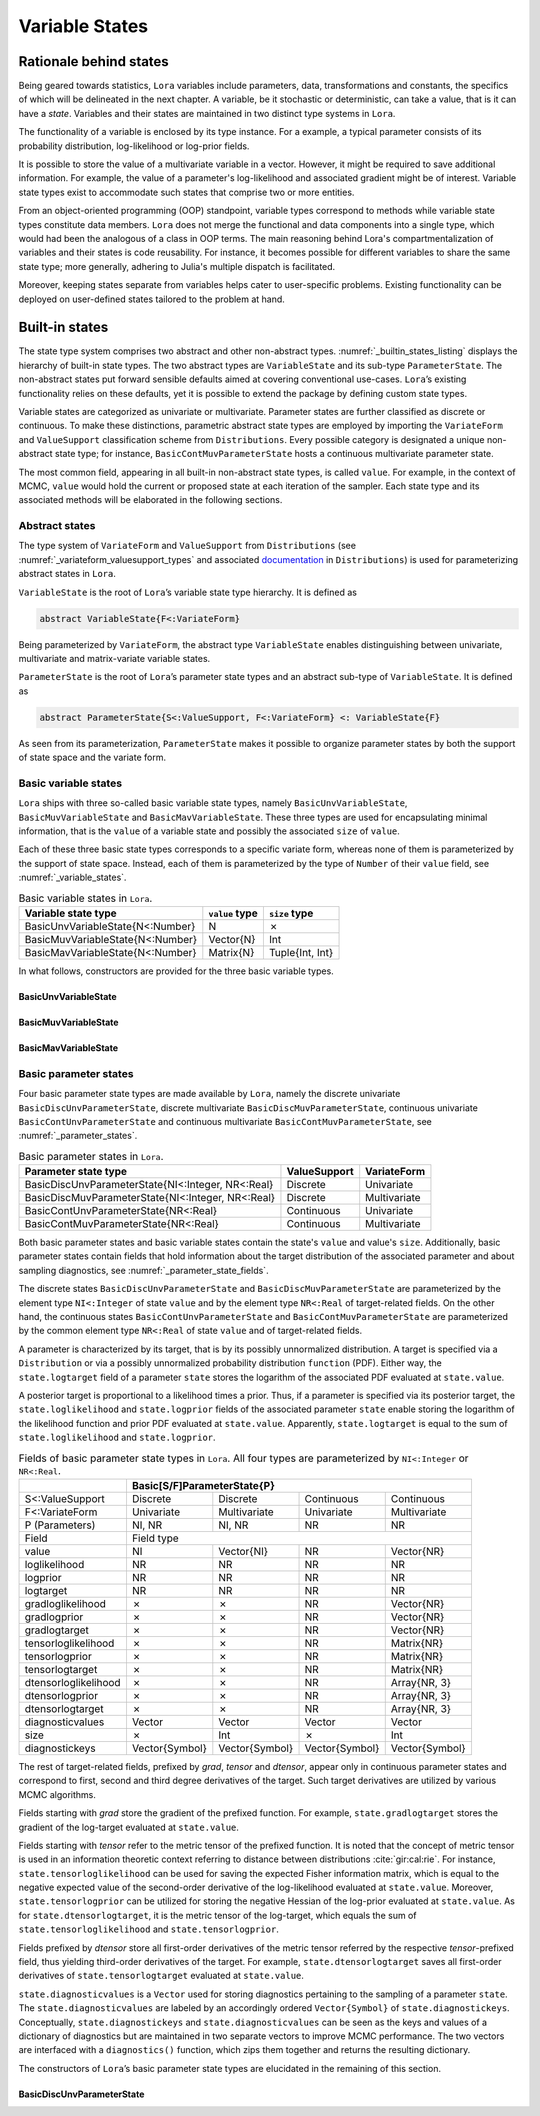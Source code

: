 .. _states:

Variable States
==========================================================================================

.. _rationale:

Rationale behind states
~~~~~~~~~~~~~~~~~~~~~~~~~~~~~~~~~~~~~~~~~~~~~~~~~~~~~~~~~~~~~~~~~~~~~~~~~~~~~~~~~~~~~~~~~~

Being geared towards statistics, ``Lora`` variables include parameters, data, transformations and constants, the specifics of
which will be delineated in the next chapter. A variable, be it stochastic or deterministic, can take a value, that is it
can have a *state*. Variables and their states are maintained in two distinct type systems in ``Lora``.

The functionality of a variable is enclosed by its type instance. For a example, a typical parameter consists of its
probability distribution, log-likelihood or log-prior fields.

It is possible to store the value of a multivariate variable in a vector. However, it might be required to save additional
information. For example, the value of a parameter's log-likelihood and associated gradient might be of interest. Variable
state types exist to accommodate such states that comprise two or more entities.

From an object-oriented programming (OOP) standpoint, variable types correspond to methods while variable state types
constitute data members. ``Lora`` does not merge the functional and data components into a single type, which would had been
the analogous of a class in OOP terms. The main reasoning behind Lora's compartmentalization of variables and their states is
code reusability. For instance, it becomes possible for different variables to share the same state type; more generally,
adhering to Julia's multiple dispatch is facilitated.

Moreover, keeping states separate from variables helps cater to user-specific problems. Existing functionality can be
deployed on user-defined states tailored to the problem at hand.

.. _builtin_states:

Built-in states
~~~~~~~~~~~~~~~~~~~~~~~~~~~~~~~~~~~~~~~~~~~~~~~~~~~~~~~~~~~~~~~~~~~~~~~~~~~~~~~~~~~~~~~~~~

The state type system comprises two abstract and other non-abstract types. :numref:`_builtin_states_listing` displays the
hierarchy of built-in state types. The two abstract types are ``VariableState`` and its sub-type ``ParameterState``. The
non-abstract states put forward sensible defaults aimed at covering conventional use-cases. ``Lora``’s existing functionality
relies on these defaults, yet it is possible to extend the package by defining custom state types.

Variable states are categorized as univariate or multivariate. Parameter states are further classified as discrete or
continuous. To make these distinctions, parametric abstract state types are employed by importing the ``VariateForm`` and
``ValueSupport`` classification scheme from ``Distributions``. Every possible category is designated a unique non-abstract
state type; for instance, ``BasicContMuvParameterState`` hosts a continuous multivariate parameter state.

The most common field, appearing in all built-in non-abstract state types, is called ``value``. For example, in the context
of MCMC, ``value`` would hold the current or proposed state at each iteration of the sampler. Each state type and its
associated methods will be elaborated in the following sections.

.. code-block:: none
  :name: _builtin_states_listing
  :caption: State type hierarchy in ``Lora``

  VariableState
  |
  +-- BasicUnvVariableState
  |
  +-- BasicMuvVariableState
  |
  +-- BasicMavVariableState
  |    
  +-- ParameterState
      |  
      +-- BasicDiscUnvParameterState
      |
      +-- BasicDiscMuvParameterState
      |
      +-- BasicContUnvParameterState
      |
      +-- BasicContMuvParameterState

.. _abstract_states:

Abstract states
++++++++++++++++++++++++++++++++++++++++++++++++++++++++++++++++++++++++++++++++++++++++++

The type system of ``VariateForm`` and ``ValueSupport`` from ``Distributions``
(see :numref:`_variateform_valuesupport_types` and associated
`documentation <http://distributionsjl.readthedocs.io/en/latest/types.html>`_ in ``Distributions``) is used for
parameterizing abstract states in ``Lora``.

.. code-block:: julia
  :name: _variateform_valuesupport_types
  :caption: ``VariateForm`` and ``ValueSupport`` type system from ``Distributions`` package
  
  abstract VariateForm
  type Univariate    <: VariateForm end
  type Multivariate  <: VariateForm end
  type Matrixvariate <: VariateForm end

  abstract ValueSupport
  type Discrete   <: ValueSupport end
  type Continuous <: ValueSupport end

``VariableState`` is the root of ``Lora``’s variable state type hierarchy. It is defined as

.. code-block:: julia

  abstract VariableState{F<:VariateForm}

Being parameterized by ``VariateForm``, the abstract type ``VariableState`` enables distinguishing between univariate,
multivariate and matrix-variate variable states.

``ParameterState`` is the root of ``Lora``’s parameter state types and an abstract sub-type of ``VariableState``. It is
defined as

.. code-block:: julia

  abstract ParameterState{S<:ValueSupport, F<:VariateForm} <: VariableState{F}

As seen from its parameterization, ``ParameterState`` makes it possible to organize parameter states by both the support of
state space and the variate form.

.. _basic_variable_states:

Basic variable states
++++++++++++++++++++++++++++++++++++++++++++++++++++++++++++++++++++++++++++++++++++++++++

``Lora`` ships with three so-called basic variable state types, namely ``BasicUnvVariableState``, ``BasicMuvVariableState``
and ``BasicMavVariableState``. These three types are used for encapsulating minimal information, that is the ``value`` of a
variable state and possibly the associated ``size`` of ``value``.

Each of these three basic state types corresponds to a specific variate form, whereas none of them is parameterized by the
support of state space. Instead, each of them is parameterized by the type of ``Number`` of their ``value`` field, see
:numref:`_variable_states`.

.. table:: Basic variable states in ``Lora``.
   :name: _variable_states
   
   +----------------------------------+----------------+-----------------+
   | Variable state type              | ``value`` type | ``size`` type   |
   +==================================+================+=================+
   | BasicUnvVariableState{N<:Number} | N              | ✗               |
   +----------------------------------+----------------+-----------------+
   | BasicMuvVariableState{N<:Number} | Vector{N}      | Int             |
   +----------------------------------+----------------+-----------------+
   | BasicMavVariableState{N<:Number} | Matrix{N}      | Tuple{Int, Int} |
   +----------------------------------+----------------+-----------------+

In what follows, constructors are provided for the three basic variable types.

BasicUnvVariableState
------------------------------------------------------------------------------------------

.. function:: BasicUnvVariableState{N<:Number}(value::N)

  Construct a basic univariate variable state with some ``value``.
   
  Examples:
   
  .. code-block:: julia
   
    state = BasicUnvVariableState(1.)
    # Lora.BasicUnvVariableState{Float64}(1.0)
     
    state.value
    # 1.0
     
BasicMuvVariableState
------------------------------------------------------------------------------------------

.. function:: BasicMuvVariableState{N<:Number}(value::Vector{N})

  Construct a basic multivariate variable state with some ``value``.
   
  Examples:
   
  .. code-block:: julia
   
    state = BasicMuvVariableState([1, 2])
    # Lora.BasicMuvVariableState{Int64}([1,2], 2)
     
    state.value
    #  2-element Array{Int64,1}:
    #   1
    #   2
     
    state.size
    # 2

.. function:: BasicMuvVariableState{N<:Number}(size::Int, ::Type{N}=Float64)

  Construct a basic multivariate variable state with a ``value`` of specified ``size`` and element type.
   
  Examples:
   
  .. code-block:: julia
   
    BasicMuvVariableState(3, Float32)
    # Lora.BasicMuvVariableState{Float32}(Float32[8.06805f-37,1.0f-45], 2)
    
BasicMavVariableState
------------------------------------------------------------------------------------------

.. function:: BasicMavVariableState{N<:Number}(value::Matrix{N})

  Construct a basic matrix-variate variable state with some ``value``.
  
  Examples:
   
  .. code-block:: julia
   
    state = BasicMavVariableState(eye(2))
    # Lora.BasicMavVariableState{Float64}(2x2 Array{Float64, 2}, (2, 2))
     
    state.value
    #  2x2 Array{Float64,2}:
    #   1.0  0.0
    #   0.0  1.0
      
    state.size
    # (2, 2)

.. function:: BasicMavVariableState{N<:Number}(size::Tuple, ::Type{N}=Float64)

  Construct a basic matrix-variate variable state with a ``value`` of specified ``size`` and element type.
   
  Examples:
   
  .. code-block:: julia
   
    BasicMavVariableState((3, 2), Float32)
    # Lora.BasicMavVariableState{Int16}(3x2 Array{Float32, 2}, (3, 2))

.. _basic_parameter_states:

Basic parameter states
++++++++++++++++++++++++++++++++++++++++++++++++++++++++++++++++++++++++++++++++++++++++++

Four basic parameter state types are made available by ``Lora``, namely the discrete univariate
``BasicDiscUnvParameterState``, discrete multivariate ``BasicDiscMuvParameterState``, continuous univariate
``BasicContUnvParameterState`` and continuous multivariate ``BasicContMuvParameterState``, see :numref:`_parameter_states`.

.. table:: Basic parameter states in ``Lora``.
   :name: _parameter_states
   
   +---------------------------------------------------+--------------+--------------+
   | Parameter state type                              | ValueSupport | VariateForm  |
   +===================================================+==============+==============+
   | BasicDiscUnvParameterState{NI<:Integer, NR<:Real} | Discrete     | Univariate   |
   +---------------------------------------------------+--------------+--------------+
   | BasicDiscMuvParameterState{NI<:Integer, NR<:Real} | Discrete     | Multivariate |
   +---------------------------------------------------+--------------+--------------+
   | BasicContUnvParameterState{NR<:Real}              | Continuous   | Univariate   |
   +---------------------------------------------------+--------------+--------------+
   | BasicContMuvParameterState{NR<:Real}              | Continuous   | Multivariate |
   +---------------------------------------------------+--------------+--------------+
 
Both basic parameter states and basic variable states contain the state's ``value`` and value's ``size``. Additionally, basic
parameter states contain fields that hold information about the target distribution of the associated parameter and about
sampling diagnostics, see :numref:`_parameter_state_fields`.

The discrete states ``BasicDiscUnvParameterState`` and ``BasicDiscMuvParameterState`` are parameterized by the element type
``NI<:Integer`` of state ``value`` and by the element type ``NR<:Real`` of target-related fields. On the other hand, the
continuous states ``BasicContUnvParameterState`` and ``BasicContMuvParameterState`` are parameterized by the common element
type ``NR<:Real`` of state ``value`` and of target-related fields.

A parameter is characterized by its target, that is by its possibly unnormalized distribution. A target is specified via a
``Distribution`` or via a possibly unnormalized probability distribution ``function`` (PDF). Either way, the
``state.logtarget`` field of a parameter ``state`` stores the logarithm of the associated PDF evaluated at ``state.value``.

A posterior target is proportional to a likelihood times a prior. Thus, if a parameter is specified via its posterior target,
the ``state.loglikelihood`` and ``state.logprior`` fields of the associated parameter ``state`` enable storing the logarithm
of the likelihood function and prior PDF evaluated at ``state.value``. Apparently, ``state.logtarget`` is equal to the sum of
``state.loglikelihood`` and ``state.logprior``.

.. tabularcolumns:: |p{3cm}|p{2.4cm}|p{2.4cm}|p{2.4cm}|p{2.4cm}|
.. table:: Fields of basic parameter state types in ``Lora``. All four types are parameterized by ``NI<:Integer`` or
   ``NR<:Real``.
   :name: _parameter_state_fields
   
   +----------------------+----------------+----------------+----------------+----------------+
   |                      | Basic[S/F]ParameterState{P}                                       |
   +======================+================+================+================+================+
   | S<:ValueSupport      | Discrete       | Discrete       | Continuous     | Continuous     |
   +----------------------+----------------+----------------+----------------+----------------+
   | F<:VariateForm       | Univariate     | Multivariate   | Univariate     | Multivariate   |
   +----------------------+----------------+----------------+----------------+----------------+
   | P (Parameters)       | NI, NR         | NI, NR         | NR             | NR             |
   +----------------------+----------------+----------------+----------------+----------------+
   | Field                | Field type                                                        |
   +----------------------+----------------+----------------+----------------+----------------+
   | value                | NI             |Vector{NI}      | NR             | Vector{NR}     |
   +----------------------+----------------+----------------+----------------+----------------+
   | loglikelihood        | NR             | NR             | NR             | NR             |
   +----------------------+----------------+----------------+----------------+----------------+
   | logprior             | NR             | NR             | NR             | NR             |
   +----------------------+----------------+----------------+----------------+----------------+
   | logtarget            | NR             | NR             | NR             | NR             |
   +----------------------+----------------+----------------+----------------+----------------+
   | gradloglikelihood    | ✗              | ✗              | NR             | Vector{NR}     |
   +----------------------+----------------+----------------+----------------+----------------+
   | gradlogprior         | ✗              | ✗              | NR             | Vector{NR}     |
   +----------------------+----------------+----------------+----------------+----------------+
   | gradlogtarget        | ✗              | ✗              | NR             | Vector{NR}     |
   +----------------------+----------------+----------------+----------------+----------------+
   | tensorloglikelihood  | ✗              | ✗              | NR             | Matrix{NR}     |
   +----------------------+----------------+----------------+----------------+----------------+
   | tensorlogprior       | ✗              | ✗              | NR             | Matrix{NR}     |
   +----------------------+----------------+----------------+----------------+----------------+
   | tensorlogtarget      | ✗              | ✗              | NR             | Matrix{NR}     |
   +----------------------+----------------+----------------+----------------+----------------+
   | dtensorloglikelihood | ✗              | ✗              | NR             | Array{NR, 3}   |
   +----------------------+----------------+----------------+----------------+----------------+
   | dtensorlogprior      | ✗              | ✗              | NR             | Array{NR, 3}   |
   +----------------------+----------------+----------------+----------------+----------------+
   | dtensorlogtarget     | ✗              | ✗              | NR             | Array{NR, 3}   |
   +----------------------+----------------+----------------+----------------+----------------+
   | diagnosticvalues     | Vector         | Vector         | Vector         | Vector         |
   +----------------------+----------------+----------------+----------------+----------------+
   | size                 | ✗              | Int            | ✗              | Int            |
   +----------------------+----------------+----------------+----------------+----------------+
   | diagnostickeys       | Vector{Symbol} | Vector{Symbol} | Vector{Symbol} | Vector{Symbol} |
   +----------------------+----------------+----------------+----------------+----------------+

The rest of target-related fields, prefixed by `grad`, `tensor` and `dtensor`, appear only in continuous parameter states and
correspond to first, second and third degree derivatives of the target. Such target derivatives are utilized by various
MCMC algorithms.

Fields starting with `grad` store the gradient of the prefixed function. For example, ``state.gradlogtarget`` stores the
gradient of the log-target evaluated at ``state.value``.

Fields starting with `tensor` refer to the metric tensor of the prefixed function. It is noted that the concept of metric
tensor is used in an information theoretic context referring to distance between distributions :cite:`gir:cal:rie`. For
instance, ``state.tensorloglikelihood`` can be used for saving the expected Fisher information matrix, which is equal to the
negative expected value of the second-order derivative of the log-likelihood evaluated at ``state.value``. Moreover,
``state.tensorlogprior`` can be utilized for storing the negative Hessian of the log-prior evaluated at ``state.value``. As
for ``state.dtensorlogtarget``, it is the metric tensor of the log-target, which equals the sum of
``state.tensorloglikelihood`` and ``state.tensorlogprior``.

Fields prefixed by `dtensor` store all first-order derivatives of the metric tensor referred by the respective
`tensor`-prefixed field, thus yielding third-order derivatives of the target. For example, ``state.dtensorlogtarget`` saves
all first-order derivatives of ``state.tensorlogtarget`` evaluated at ``state.value``.

``state.diagnosticvalues`` is a ``Vector`` used for storing diagnostics pertaining to the sampling of a parameter ``state``.
The ``state.diagnosticvalues`` are labeled by an accordingly ordered ``Vector{Symbol}`` of ``state.diagnostickeys``.
Conceptually, ``state.diagnostickeys`` and ``state.diagnosticvalues`` can be seen as the keys and values of a dictionary of
diagnostics but are maintained in two separate vectors to improve MCMC performance. The two vectors are interfaced with a
``diagnostics()`` function, which zips them together and returns the resulting dictionary.

.. function:: diagnostics(state::ParameterState)

  Return the dictionary of ``state`` diagnostics arising from ``state.diagnostickeys`` and ``state.diagnosticvalues``.

The constructors of ``Lora``’s basic parameter state types are elucidated in the remaining of this section.

BasicDiscUnvParameterState
------------------------------------------------------------------------------------------

.. function:: BasicDiscUnvParameterState{NI, NR}(value::NI, <optional arguments>)

  Construct a basic discrete univariate parameter state with some ``value``.
  
  The parameterization is set as ``NI<:Integer``, ``NR<:Real``.
  
  Optional arguments:
  
  * ``diagnostickeys::Vector{Symbol}=Symbol[]``: the diagnostic keys of the state.
  * ``::Type{NR}=Float64``: the element type of target-related fields.
  * ``diagnosticvalues::Vector=Array(Any, length(diagnostickeys))``: the diagnostic values of the state.
  
  Examples:
   
  .. code-block:: julia
   
    state = BasicDiscUnvParameterState(2, [:accept], Float64, [true])
    # Lora.BasicDiscUnvParameterState{Int64,Float64}(
    #   2, NaN, NaN, NaN, Bool[true], [:accept]
    # )
     
    state.value
    # 2
    
    diagnostics(state)
    # Dict{Symbol, Bool} with 1 entry:
    #  :accept => true
